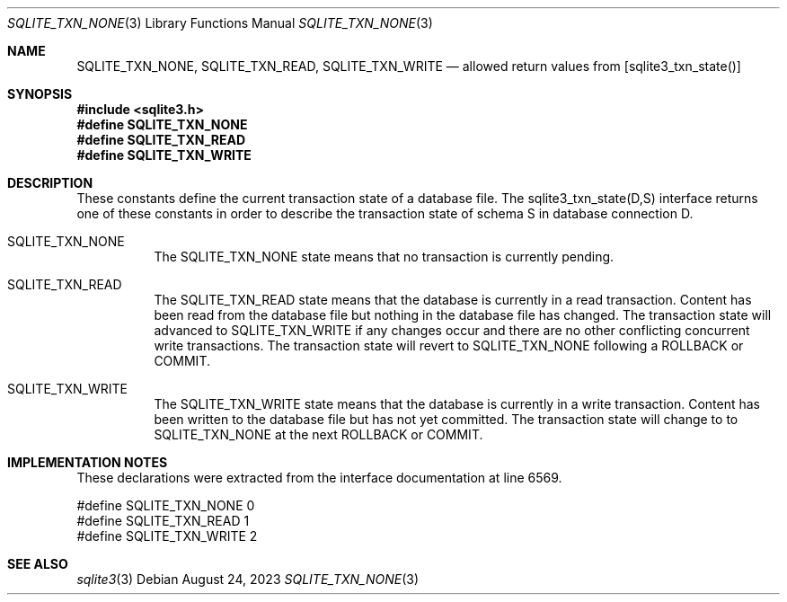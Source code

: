 .Dd August 24, 2023
.Dt SQLITE_TXN_NONE 3
.Os
.Sh NAME
.Nm SQLITE_TXN_NONE ,
.Nm SQLITE_TXN_READ ,
.Nm SQLITE_TXN_WRITE
.Nd allowed return values from [sqlite3_txn_state()]
.Sh SYNOPSIS
.In sqlite3.h
.Fd #define SQLITE_TXN_NONE
.Fd #define SQLITE_TXN_READ
.Fd #define SQLITE_TXN_WRITE
.Sh DESCRIPTION
These constants define the current transaction state of a database
file.
The sqlite3_txn_state(D,S) interface returns
one of these constants in order to describe the transaction state of
schema S in database connection D.
.Bl -tag -width Ds
.It SQLITE_TXN_NONE
The SQLITE_TXN_NONE state means that no transaction is currently pending.
.It SQLITE_TXN_READ
The SQLITE_TXN_READ state means that the database is currently in a
read transaction.
Content has been read from the database file but nothing in the database
file has changed.
The transaction state will advanced to SQLITE_TXN_WRITE if any changes
occur and there are no other conflicting concurrent write transactions.
The transaction state will revert to SQLITE_TXN_NONE following a ROLLBACK
or COMMIT.
.It SQLITE_TXN_WRITE
The SQLITE_TXN_WRITE state means that the database is currently in
a write transaction.
Content has been written to the database file but has not yet committed.
The transaction state will change to to SQLITE_TXN_NONE at the next
ROLLBACK or COMMIT.
.Sh IMPLEMENTATION NOTES
These declarations were extracted from the
interface documentation at line 6569.
.Bd -literal
#define SQLITE_TXN_NONE  0
#define SQLITE_TXN_READ  1
#define SQLITE_TXN_WRITE 2
.Ed
.Sh SEE ALSO
.Xr sqlite3 3
